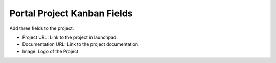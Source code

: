 Portal Project Kanban Fields
============================

Add three fields to the project.

- Project URL: Link to the project in launchpad.
- Documentation URL: Link to the project documentation.
- Image: Logo of the Project